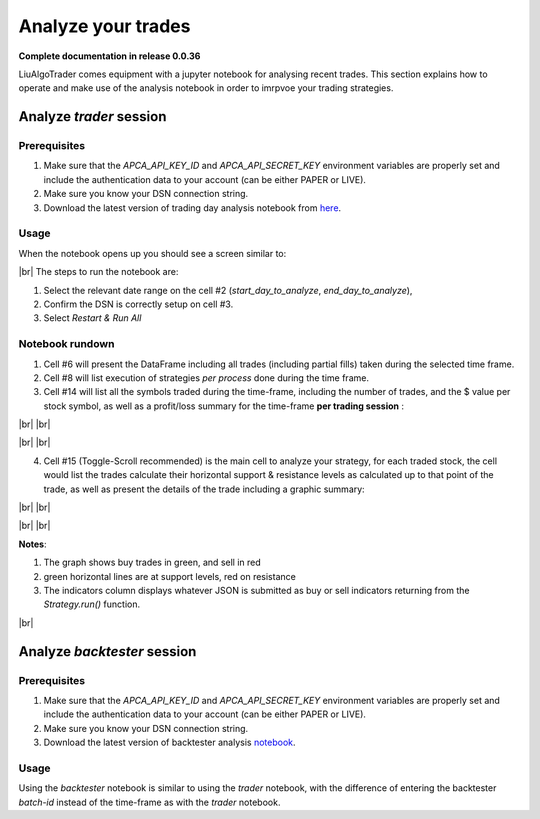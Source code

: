 .. _`How to analyze your trades`:

Analyze your trades
===================


.. # define a hard line break for HTML
.. |br| raw:: html

   <br />

**Complete documentation in release 0.0.36**

LiuAlgoTrader comes equipment with a jupyter notebook
for analysing recent trades. This section explains how
to operate and make use of the analysis notebook in order
to imrpvoe your trading strategies.

Analyze *trader* session
------------------------

Prerequisites
*************

1. Make sure that the `APCA_API_KEY_ID` and `APCA_API_SECRET_KEY` environment variables are properly set and include the authentication data to your account (can be either PAPER or LIVE).
2. Make sure you know your DSN connection string.
3. Download the latest version of trading day analysis notebook from here_.

.. _here:
    https://github.com/amor71/LiuAlgoTrader/blob/master/analyis_notebooks/portfolio_performance_analysis.ipynb


Usage
*****

When the notebook opens up you should see a screen similar to:

.. image:: /images/port-analysis-1.png
    :width: 800
    :align: left
    :alt: analysis top

|br|
The steps  to run the notebook are:

1. Select the relevant date range on the cell #2 (`start_day_to_analyze`, `end_day_to_analyze`),
2. Confirm the DSN is correctly setup on cell #3.
3. Select `Restart & Run All`

Notebook rundown
****************

1. Cell #6 will present the DataFrame including all trades (including partial fills) taken during the selected time frame.
2. Cell #8 will list execution of strategies *per process* done during the time frame.
3. Cell #14 will list all the symbols traded during the time-frame, including the number of trades, and the $ value per stock symbol, as well as a profit/loss summary for the time-frame **per trading session** :


.. image:: /images/port-analysis-2.png
    :width: 200
    :align: center
    :alt: how was my day

|br|
|br|

.. image:: /images/port-analysis-3.png
    :width: 800
    :align: center
    :alt: how was my bad day

|br|
|br|

4. Cell #15 (Toggle-Scroll recommended) is the main cell to analyze your strategy, for each traded stock, the cell would list the trades calculate their horizontal support & resistance levels as calculated up to that point of the trade, as well as present the details of the trade including a graphic summary:

.. image:: /images/port-analysis-4.png
    :width: 800
    :align: left
    :alt: trade run down

|br|
|br|

.. image:: /images/port-analysis-5.png
    :width: 600
    :align: left
    :alt: trade graphics

|br|
|br|

**Notes**:

1. The graph shows buy trades in green, and sell in red
2. green horizontal lines are at support levels, red on resistance
3. The indicators column displays whatever JSON is submitted as buy or sell indicators returning from the `Strategy.run()` function.

|br|



Analyze *backtester* session
----------------------------

Prerequisites
*************

1. Make sure that the `APCA_API_KEY_ID` and `APCA_API_SECRET_KEY` environment variables are properly set and include the authentication data to your account (can be either PAPER or LIVE).
2. Make sure you know your DSN connection string.
3. Download the latest version of backtester analysis notebook_.

.. _notebook :
    https://github.com/amor71/LiuAlgoTrader/blob/master/analyis_notebooks/backtest_performance_analysis.ipynb

Usage
*****

Using the `backtester` notebook is similar to using
the `trader` notebook, with the difference of entering
the backtester `batch-id` instead of the time-frame
as with the `trader` notebook.




